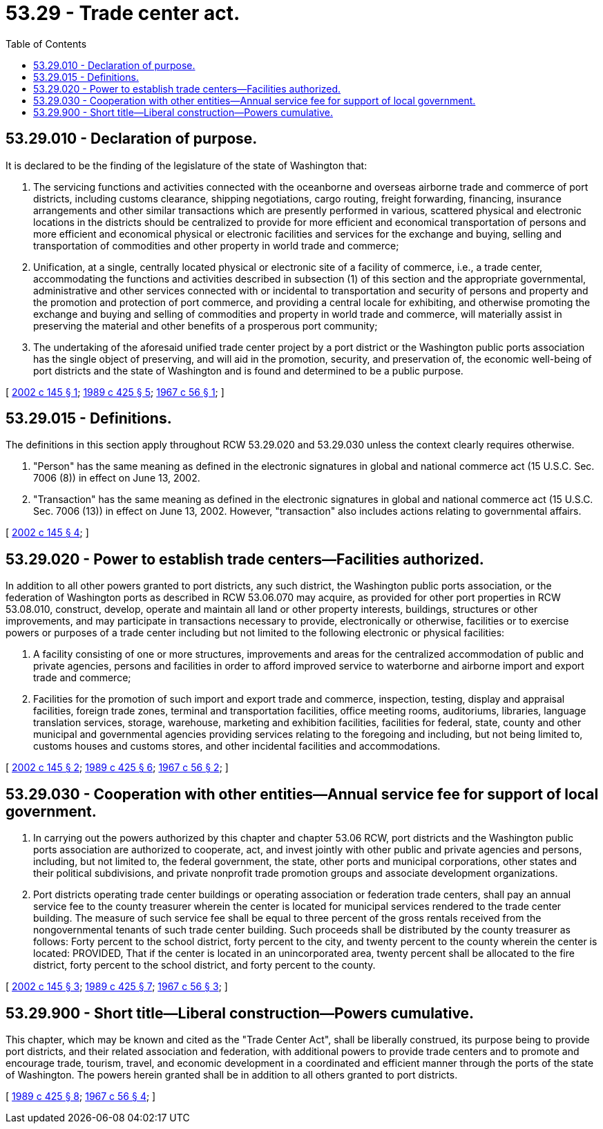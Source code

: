= 53.29 - Trade center act.
:toc:

== 53.29.010 - Declaration of purpose.
It is declared to be the finding of the legislature of the state of Washington that:

. The servicing functions and activities connected with the oceanborne and overseas airborne trade and commerce of port districts, including customs clearance, shipping negotiations, cargo routing, freight forwarding, financing, insurance arrangements and other similar transactions which are presently performed in various, scattered physical and electronic locations in the districts should be centralized to provide for more efficient and economical transportation of persons and more efficient and economical physical or electronic facilities and services for the exchange and buying, selling and transportation of commodities and other property in world trade and commerce;

. Unification, at a single, centrally located physical or electronic site of a facility of commerce, i.e., a trade center, accommodating the functions and activities described in subsection (1) of this section and the appropriate governmental, administrative and other services connected with or incidental to transportation and security of persons and property and the promotion and protection of port commerce, and providing a central locale for exhibiting, and otherwise promoting the exchange and buying and selling of commodities and property in world trade and commerce, will materially assist in preserving the material and other benefits of a prosperous port community;

. The undertaking of the aforesaid unified trade center project by a port district or the Washington public ports association has the single object of preserving, and will aid in the promotion, security, and preservation of, the economic well-being of port districts and the state of Washington and is found and determined to be a public purpose.

[ http://lawfilesext.leg.wa.gov/biennium/2001-02/Pdf/Bills/Session%20Laws/House/2450.SL.pdf?cite=2002%20c%20145%20§%201[2002 c 145 § 1]; http://leg.wa.gov/CodeReviser/documents/sessionlaw/1989c425.pdf?cite=1989%20c%20425%20§%205[1989 c 425 § 5]; http://leg.wa.gov/CodeReviser/documents/sessionlaw/1967c56.pdf?cite=1967%20c%2056%20§%201[1967 c 56 § 1]; ]

== 53.29.015 - Definitions.
The definitions in this section apply throughout RCW 53.29.020 and 53.29.030 unless the context clearly requires otherwise.

. "Person" has the same meaning as defined in the electronic signatures in global and national commerce act (15 U.S.C. Sec. 7006 (8)) in effect on June 13, 2002.

. "Transaction" has the same meaning as defined in the electronic signatures in global and national commerce act (15 U.S.C. Sec. 7006 (13)) in effect on June 13, 2002. However, "transaction" also includes actions relating to governmental affairs.

[ http://lawfilesext.leg.wa.gov/biennium/2001-02/Pdf/Bills/Session%20Laws/House/2450.SL.pdf?cite=2002%20c%20145%20§%204[2002 c 145 § 4]; ]

== 53.29.020 - Power to establish trade centers—Facilities authorized.
In addition to all other powers granted to port districts, any such district, the Washington public ports association, or the federation of Washington ports as described in RCW 53.06.070 may acquire, as provided for other port properties in RCW 53.08.010, construct, develop, operate and maintain all land or other property interests, buildings, structures or other improvements, and may participate in transactions necessary to provide, electronically or otherwise, facilities or to exercise powers or purposes of a trade center including but not limited to the following electronic or physical facilities:

. A facility consisting of one or more structures, improvements and areas for the centralized accommodation of public and private agencies, persons and facilities in order to afford improved service to waterborne and airborne import and export trade and commerce;

. Facilities for the promotion of such import and export trade and commerce, inspection, testing, display and appraisal facilities, foreign trade zones, terminal and transportation facilities, office meeting rooms, auditoriums, libraries, language translation services, storage, warehouse, marketing and exhibition facilities, facilities for federal, state, county and other municipal and governmental agencies providing services relating to the foregoing and including, but not being limited to, customs houses and customs stores, and other incidental facilities and accommodations.

[ http://lawfilesext.leg.wa.gov/biennium/2001-02/Pdf/Bills/Session%20Laws/House/2450.SL.pdf?cite=2002%20c%20145%20§%202[2002 c 145 § 2]; http://leg.wa.gov/CodeReviser/documents/sessionlaw/1989c425.pdf?cite=1989%20c%20425%20§%206[1989 c 425 § 6]; http://leg.wa.gov/CodeReviser/documents/sessionlaw/1967c56.pdf?cite=1967%20c%2056%20§%202[1967 c 56 § 2]; ]

== 53.29.030 - Cooperation with other entities—Annual service fee for support of local government.
. In carrying out the powers authorized by this chapter and chapter 53.06 RCW, port districts and the Washington public ports association are authorized to cooperate, act, and invest jointly with other public and private agencies and persons, including, but not limited to, the federal government, the state, other ports and municipal corporations, other states and their political subdivisions, and private nonprofit trade promotion groups and associate development organizations.

. Port districts operating trade center buildings or operating association or federation trade centers, shall pay an annual service fee to the county treasurer wherein the center is located for municipal services rendered to the trade center building. The measure of such service fee shall be equal to three percent of the gross rentals received from the nongovernmental tenants of such trade center building. Such proceeds shall be distributed by the county treasurer as follows: Forty percent to the school district, forty percent to the city, and twenty percent to the county wherein the center is located: PROVIDED, That if the center is located in an unincorporated area, twenty percent shall be allocated to the fire district, forty percent to the school district, and forty percent to the county.

[ http://lawfilesext.leg.wa.gov/biennium/2001-02/Pdf/Bills/Session%20Laws/House/2450.SL.pdf?cite=2002%20c%20145%20§%203[2002 c 145 § 3]; http://leg.wa.gov/CodeReviser/documents/sessionlaw/1989c425.pdf?cite=1989%20c%20425%20§%207[1989 c 425 § 7]; http://leg.wa.gov/CodeReviser/documents/sessionlaw/1967c56.pdf?cite=1967%20c%2056%20§%203[1967 c 56 § 3]; ]

== 53.29.900 - Short title—Liberal construction—Powers cumulative.
This chapter, which may be known and cited as the "Trade Center Act", shall be liberally construed, its purpose being to provide port districts, and their related association and federation, with additional powers to provide trade centers and to promote and encourage trade, tourism, travel, and economic development in a coordinated and efficient manner through the ports of the state of Washington. The powers herein granted shall be in addition to all others granted to port districts.

[ http://leg.wa.gov/CodeReviser/documents/sessionlaw/1989c425.pdf?cite=1989%20c%20425%20§%208[1989 c 425 § 8]; http://leg.wa.gov/CodeReviser/documents/sessionlaw/1967c56.pdf?cite=1967%20c%2056%20§%204[1967 c 56 § 4]; ]

